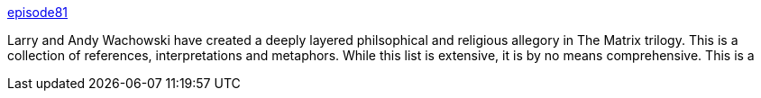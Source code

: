 :jbake-type: post
:jbake-status: published
:jbake-title: episode81
:jbake-tags: web,matrix,film,_mois_janv.,_année_2005
:jbake-date: 2005-01-31
:jbake-depth: ../
:jbake-uri: shaarli/1107164869000.adoc
:jbake-source: https://nicolas-delsaux.hd.free.fr/Shaarli?searchterm=http%3A%2F%2Fepisode81.blogspot.com%2F&searchtags=web+matrix+film+_mois_janv.+_ann%C3%A9e_2005
:jbake-style: shaarli

http://episode81.blogspot.com/[episode81]

Larry and Andy Wachowski have created a deeply layered philsophical and religious allegory in The Matrix trilogy. This is a collection of references, interpretations and metaphors. While this list is extensive, it is by no means comprehensive. This is a
